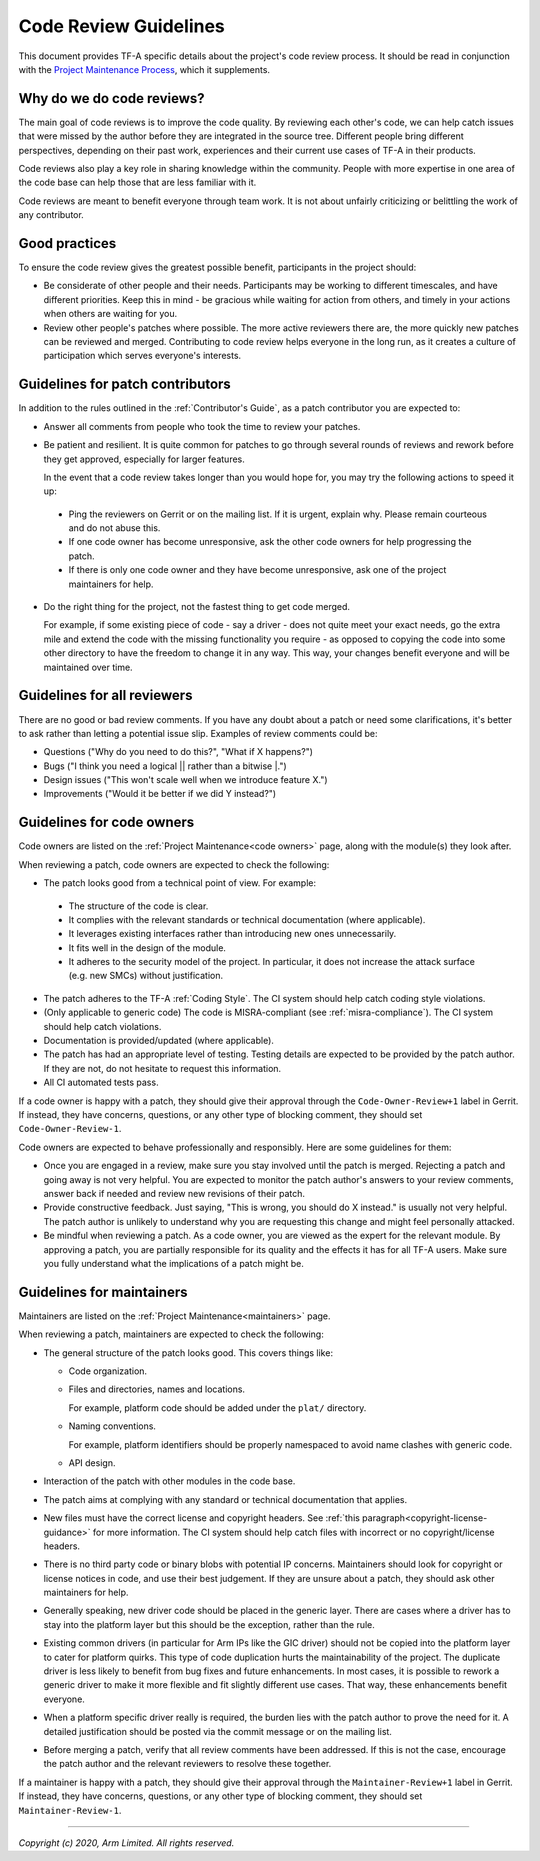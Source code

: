 Code Review Guidelines
======================

This document provides TF-A specific details about the project's code review
process. It should be read in conjunction with the `Project Maintenance
Process`_, which it supplements.


Why do we do code reviews?
--------------------------

The main goal of code reviews is to improve the code quality. By reviewing each
other's code, we can help catch issues that were missed by the author
before they are integrated in the source tree. Different people bring different
perspectives, depending on their past work, experiences and their current use
cases of TF-A in their products.

Code reviews also play a key role in sharing knowledge within the
community. People with more expertise in one area of the code base can
help those that are less familiar with it.

Code reviews are meant to benefit everyone through team work. It is not about
unfairly criticizing or belittling the work of any contributor.


Good practices
--------------

To ensure the code review gives the greatest possible benefit, participants in
the project should:

-  Be considerate of other people and their needs. Participants may be working
   to different timescales, and have different priorities. Keep this in
   mind - be gracious while waiting for action from others, and timely in your
   actions when others are waiting for you.

-  Review other people's patches where possible. The more active reviewers there
   are, the more quickly new patches can be reviewed and merged. Contributing to
   code review helps everyone in the long run, as it creates a culture of
   participation which serves everyone's interests.


Guidelines for patch contributors
---------------------------------

In addition to the rules outlined in the :ref:`Contributor's Guide`, as a patch
contributor you are expected to:

-  Answer all comments from people who took the time to review your
   patches.

-  Be patient and resilient. It is quite common for patches to go through
   several rounds of reviews and rework before they get approved, especially
   for larger features.

   In the event that a code review takes longer than you would hope for, you
   may try the following actions to speed it up:

  -  Ping the reviewers on Gerrit or on the mailing list. If it is urgent,
     explain why. Please remain courteous and do not abuse this.

  -  If one code owner has become unresponsive, ask the other code owners for
     help progressing the patch.

  -  If there is only one code owner and they have become unresponsive, ask one
     of the project maintainers for help.

-  Do the right thing for the project, not the fastest thing to get code merged.

   For example, if some existing piece of code - say a driver - does not quite
   meet your exact needs, go the extra mile and extend the code with the missing
   functionality you require - as opposed to copying the code into some other
   directory to have the freedom to change it in any way. This way, your changes
   benefit everyone and will be maintained over time.


Guidelines for all reviewers
----------------------------

There are no good or bad review comments. If you have any doubt about a patch or
need some clarifications, it's better to ask rather than letting a potential
issue slip. Examples of review comments could be:

- Questions ("Why do you need to do this?", "What if X happens?")
- Bugs ("I think you need a logical \|\| rather than a bitwise \|.")
- Design issues ("This won't scale well when we introduce feature X.")
- Improvements ("Would it be better if we did Y instead?")


Guidelines for code owners
--------------------------

Code owners are listed on the :ref:`Project Maintenance<code owners>` page,
along with the module(s) they look after.

When reviewing a patch, code owners are expected to check the following:

-  The patch looks good from a technical point of view. For example:

  -  The structure of the code is clear.

  -  It complies with the relevant standards or technical documentation (where
     applicable).

  -  It leverages existing interfaces rather than introducing new ones
     unnecessarily.

  -  It fits well in the design of the module.

  -  It adheres to the security model of the project. In particular, it does not
     increase the attack surface (e.g. new SMCs) without justification.

-  The patch adheres to the TF-A :ref:`Coding Style`. The CI system should help
   catch coding style violations.

-  (Only applicable to generic code) The code is MISRA-compliant (see
   :ref:`misra-compliance`). The CI system should help catch violations.

-  Documentation is provided/updated (where applicable).

-  The patch has had an appropriate level of testing. Testing details are
   expected to be provided by the patch author. If they are not, do not hesitate
   to request this information.

-  All CI automated tests pass.

If a code owner is happy with a patch, they should give their approval
through the ``Code-Owner-Review+1`` label in Gerrit. If instead, they have
concerns, questions, or any other type of blocking comment, they should set
``Code-Owner-Review-1``.

Code owners are expected to behave professionally and responsibly. Here are some
guidelines for them:

-  Once you are engaged in a review, make sure you stay involved until the patch
   is merged. Rejecting a patch and going away is not very helpful. You are
   expected to monitor the patch author's answers to your review comments,
   answer back if needed and review new revisions of their patch.

-  Provide constructive feedback. Just saying, "This is wrong, you should do X
   instead." is usually not very helpful. The patch author is unlikely to
   understand why you are requesting this change and might feel personally
   attacked.

-  Be mindful when reviewing a patch. As a code owner, you are viewed as
   the expert for the relevant module. By approving a patch, you are partially
   responsible for its quality and the effects it has for all TF-A users. Make
   sure you fully understand what the implications of a patch might be.


Guidelines for maintainers
--------------------------

Maintainers are listed on the :ref:`Project Maintenance<maintainers>` page.

When reviewing a patch, maintainers are expected to check the following:

-  The general structure of the patch looks good. This covers things like:

   -  Code organization.

   -  Files and directories, names and locations.

      For example, platform code should be added under the ``plat/`` directory.

   -  Naming conventions.

      For example, platform identifiers should be properly namespaced to avoid
      name clashes with generic code.

   -  API design.

-  Interaction of the patch with other modules in the code base.

-  The patch aims at complying with any standard or technical documentation
   that applies.

-  New files must have the correct license and copyright headers. See :ref:`this
   paragraph<copyright-license-guidance>` for more information. The CI system
   should help catch files with incorrect or no copyright/license headers.

-  There is no third party code or binary blobs with potential IP concerns.
   Maintainers should look for copyright or license notices in code, and use
   their best judgement. If they are unsure about a patch, they should ask
   other maintainers for help.

-  Generally speaking, new driver code should be placed in the generic
   layer. There are cases where a driver has to stay into the platform layer but
   this should be the exception, rather than the rule.

-  Existing common drivers (in particular for Arm IPs like the GIC driver) should
   not be copied into the platform layer to cater for platform quirks. This
   type of code duplication hurts the maintainability of the project. The
   duplicate driver is less likely to benefit from bug fixes and future
   enhancements. In most cases, it is possible to rework a generic driver to
   make it more flexible and fit slightly different use cases. That way, these
   enhancements benefit everyone.

-  When a platform specific driver really is required, the burden lies with the
   patch author to prove the need for it. A detailed justification should be
   posted via the commit message or on the mailing list.

-  Before merging a patch, verify that all review comments have been addressed.
   If this is not the case, encourage the patch author and the relevant
   reviewers to resolve these together.

If a maintainer is happy with a patch, they should give their approval
through the ``Maintainer-Review+1`` label in Gerrit. If instead, they have
concerns, questions, or any other type of blocking comment, they should set
``Maintainer-Review-1``.

--------------

*Copyright (c) 2020, Arm Limited. All rights reserved.*

.. _Project Maintenance Process: https://developer.trustedfirmware.org/w/collaboration/project-maintenance-process/
